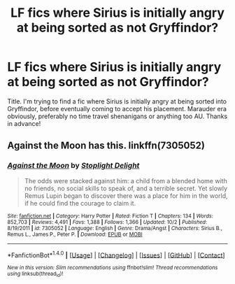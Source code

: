 #+TITLE: LF fics where Sirius is initially angry at being sorted as not Gryffindor?

* LF fics where Sirius is initially angry at being sorted as not Gryffindor?
:PROPERTIES:
:Author: bernstien
:Score: 12
:DateUnix: 1508701675.0
:DateShort: 2017-Oct-22
:FlairText: Request
:END:
Title. I'm trying to find a fic where Sirius is initially angry at being sorted into Gryffindor, before eventually coming to accept his placement. Marauder era obviously, preferably no time travel shenanigans or anything too AU. Thanks in advance!


** Against the Moon has this. linkffn(7305052)
:PROPERTIES:
:Author: LittleDinghy
:Score: 4
:DateUnix: 1508717169.0
:DateShort: 2017-Oct-23
:END:

*** [[http://www.fanfiction.net/s/7305052/1/][*/Against the Moon/*]] by [[https://www.fanfiction.net/u/1115534/Stoplight-Delight][/Stoplight Delight/]]

#+begin_quote
  The odds were stacked against him: a child from a blended home with no friends, no social skills to speak of, and a terrible secret. Yet slowly Remus Lupin began to discover there was a place for him in the world, if he could find the courage to claim it.
#+end_quote

^{/Site/: [[http://www.fanfiction.net/][fanfiction.net]] *|* /Category/: Harry Potter *|* /Rated/: Fiction T *|* /Chapters/: 134 *|* /Words/: 852,703 *|* /Reviews/: 4,491 *|* /Favs/: 1,388 *|* /Follows/: 1,366 *|* /Updated/: 10/2 *|* /Published/: 8/19/2011 *|* /id/: 7305052 *|* /Language/: English *|* /Genre/: Drama/Angst *|* /Characters/: Sirius B., Remus L., James P., Peter P. *|* /Download/: [[http://www.ff2ebook.com/old/ffn-bot/index.php?id=7305052&source=ff&filetype=epub][EPUB]] or [[http://www.ff2ebook.com/old/ffn-bot/index.php?id=7305052&source=ff&filetype=mobi][MOBI]]}

--------------

*FanfictionBot*^{1.4.0} *|* [[[https://github.com/tusing/reddit-ffn-bot/wiki/Usage][Usage]]] | [[[https://github.com/tusing/reddit-ffn-bot/wiki/Changelog][Changelog]]] | [[[https://github.com/tusing/reddit-ffn-bot/issues/][Issues]]] | [[[https://github.com/tusing/reddit-ffn-bot/][GitHub]]] | [[[https://www.reddit.com/message/compose?to=tusing][Contact]]]

^{/New in this version: Slim recommendations using/ ffnbot!slim! /Thread recommendations using/ linksub(thread_id)!}
:PROPERTIES:
:Author: FanfictionBot
:Score: 2
:DateUnix: 1508717184.0
:DateShort: 2017-Oct-23
:END:
